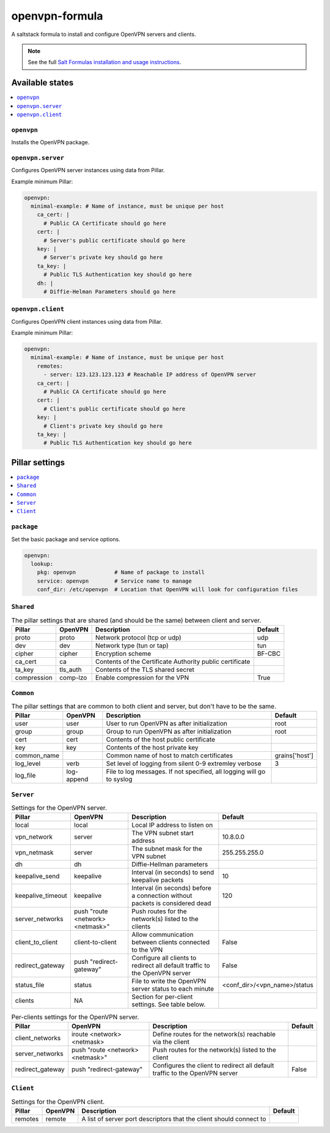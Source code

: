 ===============
openvpn-formula
===============

A saltstack formula to install and configure OpenVPN servers and clients.

.. note::

    See the full `Salt Formulas installation and usage instructions
    <http://docs.saltstack.com/topics/conventions/formulas.html>`_.

Available states
================

.. contents::
    :local:

``openvpn``
-----------
Installs the OpenVPN package.

``openvpn.server``
------------------
Configures OpenVPN server instances using data from Pillar.

Example minimum Pillar:

.. code:: yaml

    openvpn:
      minimal-example: # Name of instance, must be unique per host
        ca_cert: |
          # Public CA Certificate should go here
        cert: |
          # Server's public certificate should go here
        key: |
          # Server's private key should go here
        ta_key: |
          # Public TLS Authentication key should go here
        dh: |
          # Diffie-Helman Parameters should go here

``openvpn.client``
------------------
Configures OpenVPN client instances using data from Pillar.

Example minimum Pillar:

.. code:: yaml

    openvpn:
      minimal-example: # Name of instance, must be unique per host
        remotes:
          - server: 123.123.123.123 # Reachable IP address of OpenVPN server
        ca_cert: |
          # Public CA Certificate should go here
        cert: |
          # Client's public certificate should go here
        key: |
          # Client's private key should go here
        ta_key: |
          # Public TLS Authentication key should go here

Pillar settings
===============

.. contents::
    :local:

``package``
-----------
Set the basic package and service options.

.. code:: yaml

    openvpn:
      lookup:
        pkg: openvpn            # Name of package to install
        service: openvpn        # Service name to manage
        conf_dir: /etc/openvpn  # Location that OpenVPN will look for configuration files

``Shared``
----------
.. csv-table:: The pillar settings that are shared (and should be the same) between client and server.
   :header: "Pillar", "OpenVPN", "Description", "Default"
   
   "proto", "proto", "Network protocol (tcp or udp)", "udp"
   "dev", "dev", "Network type (tun or tap)", "tun"
   "cipher", "cipher", "Encryption scheme", "BF-CBC"
   "ca_cert", "ca", "Contents of the Certificate Authority public certificate", ""
   "ta_key", "tls_auth", "Contents of the TLS shared secret", ""
   "compression", "comp-lzo", "Enable compression for the VPN", "True"

``Common``
----------
.. csv-table:: The pillar settings that are common to both client and server, but don't have to be the same.
   :header: "Pillar", "OpenVPN", "Description", "Default"
   
   "user", "user", "User to run OpenVPN as after initialization", "root"
   "group", "group", "Group to run OpenVPN as after initialization", "root"
   "cert", "cert", "Contents of the host public certificate", ""
   "key", "key", "Contents of the host private key", ""
   "common_name", "", "Common name of host to match certificates", "grains['host']"
   "log_level", "verb", "Set level of logging from silent 0-9 extremley verbose", "3"
   "log_file", "log-append", "File to log messages. If not specified, all logging will go to syslog", ""

``Server``
----------
.. csv-table:: Settings for the OpenVPN server.
   :header: "Pillar", "OpenVPN", "Description", "Default"

   "local", "local", "Local IP address to listen on", ""
   "vpn_network", "server", "The VPN subnet start address", "10.8.0.0"
   "vpn_netmask", "server", "The subnet mask for the VPN subnet", "255.255.255.0"
   "dh", "dh", "Diffie-Hellman parameters"
   "keepalive_send", "keepalive", "Interval (in seconds) to send keepalive packets", "10"
   "keepalive_timeout", "keepalive", "Interval (in seconds) before a connection without packets is considered dead", "120"
   "server_networks", "push ""route <network> <netmask>""", "Push routes for the network(s) listed to the clients", ""
   "client_to_client", "client-to-client", "Allow communication between clients connected to the VPN", "False"
   "redirect_gateway", "push ""redirect-gateway""", "Configure all clients to redirect all default traffic to the OpenVPN server", "False"
   "status_file", "status", "File to write the OpenVPN server status to each minute", "<conf_dir>/<vpn_name>/status"
   "clients", "N\A", "Section for per-client settings. See table below.", ""

.. csv-table:: Per-clients settings for the OpenVPN server.
   :header: "Pillar", "OpenVPN", "Description", "Default"

   "client_networks", "iroute <network> <netmask>", "Define routes for the network(s) reachable via the client", ""
   "server_networks", "push ""route <network> <netmask>""", "Push routes for the network(s) listed to the client", ""
   "redirect_gateway", "push ""redirect-gateway""", "Configures the client to redirect all default traffic to the OpenVPN server", "False"
 
``Client``
----------
.. csv-table:: Settings for the OpenVPN client.
   :header: "Pillar", "OpenVPN", "Description", "Default"

   "remotes", "remote", "A list of server port descriptors that the client should connect to", ""
   
